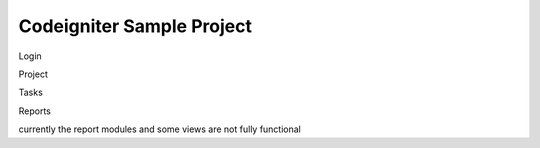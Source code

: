 ###################
Codeigniter Sample Project
###################

Login

Project

Tasks

Reports

currently the report modules and some views are not fully functional
